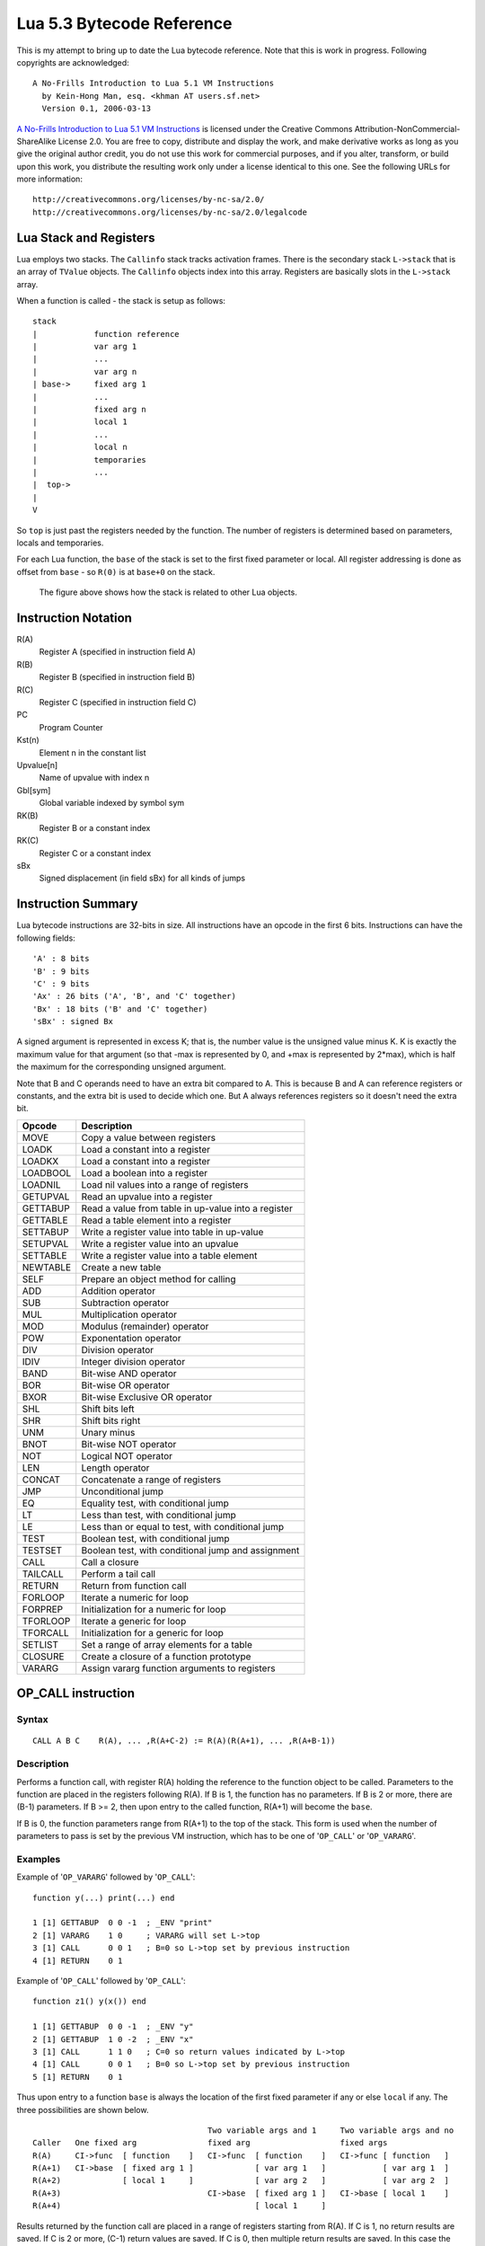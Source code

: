 ==========================
Lua 5.3 Bytecode Reference
==========================

This is my attempt to bring up to date the Lua bytecode reference. Note that this is work in progress.
Following copyrights are acknowledged:

:: 

  A No-Frills Introduction to Lua 5.1 VM Instructions
    by Kein-Hong Man, esq. <khman AT users.sf.net>
    Version 0.1, 2006-03-13

`A No-Frills Introduction to Lua 5.1 VM Instructions <http://luaforge.net/docman/83/98/ANoFrillsIntroToLua51VMInstructions.pdf>`_ is licensed under the Creative Commons Attribution-NonCommercial-ShareAlike License 2.0. You are free to copy, distribute and display the work, and make derivative works as long as you give the original author credit, you do not use this work for commercial purposes, and if you alter, transform, or build upon this work, you distribute the resulting work only under a license identical to this one. See the following URLs for more information::

    http://creativecommons.org/licenses/by-nc-sa/2.0/
    http://creativecommons.org/licenses/by-nc-sa/2.0/legalcode


Lua Stack and Registers
=======================
Lua employs two stacks.
The ``Callinfo`` stack tracks activation frames. 
There is the secondary stack ``L->stack`` that is an array of ``TValue`` objects. 
The ``Callinfo`` objects index into this array. Registers are basically slots in 
the ``L->stack`` array.

When a function is called - the stack is setup as follows::

  stack
  |            function reference
  |            var arg 1
  |            ... 
  |            var arg n
  | base->     fixed arg 1
  |            ...
  |            fixed arg n
  |            local 1
  |            ...
  |            local n
  |            temporaries 
  |            ...
  |  top->     
  |  
  V

So ``top`` is just past the registers needed by the function. 
The number of registers is determined based on parameters, locals and temporaries.

For each Lua function, the ``base`` of the stack is set to the first fixed parameter or local.
All register addressing is done as offset from ``base`` - so ``R(0)`` is at ``base+0`` on the stack. 

.. figure:: Drawing_Lua_Stack.jpg
   :alt: Drawing of Lua Stack

   The figure above shows how the stack is related to other Lua objects.


Instruction Notation
====================

R(A)
  Register A (specified in instruction field A)
R(B)
  Register B (specified in instruction field B)
R(C)
  Register C (specified in instruction field C)
PC
  Program Counter
Kst(n)
  Element n in the constant list
Upvalue[n]
  Name of upvalue with index n
Gbl[sym]
  Global variable indexed by symbol sym
RK(B)
  Register B or a constant index
RK(C)
  Register C or a constant index
sBx
  Signed displacement (in field sBx) for all kinds of jumps

Instruction Summary
===================

Lua bytecode instructions are 32-bits in size. 
All instructions have an opcode in the first 6 bits.
Instructions can have the following fields::

  'A' : 8 bits
  'B' : 9 bits
  'C' : 9 bits
  'Ax' : 26 bits ('A', 'B', and 'C' together)
  'Bx' : 18 bits ('B' and 'C' together)
  'sBx' : signed Bx

A signed argument is represented in excess K; that is, the number
value is the unsigned value minus K. K is exactly the maximum value
for that argument (so that -max is represented by 0, and +max is
represented by 2*max), which is half the maximum for the corresponding  
unsigned argument.

Note that B and C operands need to have an extra bit compared to A.
This is because B and A can reference registers or constants, and the
extra bit is used to decide which one. But A always references registers
so it doesn't need the extra bit.

+------------+-------------------------------------------------------------+
| Opcode     | Description                                                 |
+============+=============================================================+
| MOVE       | Copy a value between registers                              |
+------------+-------------------------------------------------------------+
| LOADK      | Load a constant into a register                             |
+------------+-------------------------------------------------------------+
| LOADKX     | Load a constant into a register                             |
+------------+-------------------------------------------------------------+
| LOADBOOL   | Load a boolean into a register                              |
+------------+-------------------------------------------------------------+
| LOADNIL    | Load nil values into a range of registers                   |
+------------+-------------------------------------------------------------+
| GETUPVAL   | Read an upvalue into a register                             |
+------------+-------------------------------------------------------------+
| GETTABUP   | Read a value from table in up-value into a register         |
+------------+-------------------------------------------------------------+
| GETTABLE   | Read a table element into a register                        |
+------------+-------------------------------------------------------------+
| SETTABUP   | Write a register value into table in up-value               |
+------------+-------------------------------------------------------------+
| SETUPVAL   | Write a register value into an upvalue                      |
+------------+-------------------------------------------------------------+
| SETTABLE   | Write a register value into a table element                 |
+------------+-------------------------------------------------------------+
| NEWTABLE   | Create a new table                                          |
+------------+-------------------------------------------------------------+
| SELF       | Prepare an object method for calling                        |
+------------+-------------------------------------------------------------+
| ADD        | Addition operator                                           |
+------------+-------------------------------------------------------------+
| SUB        | Subtraction operator                                        |
+------------+-------------------------------------------------------------+
| MUL        | Multiplication operator                                     |
+------------+-------------------------------------------------------------+
| MOD        | Modulus (remainder) operator                                |
+------------+-------------------------------------------------------------+
| POW        | Exponentation operator                                      |
+------------+-------------------------------------------------------------+
| DIV        | Division operator                                           |
+------------+-------------------------------------------------------------+
| IDIV       | Integer division operator                                   |
+------------+-------------------------------------------------------------+
| BAND       | Bit-wise AND operator                                       |
+------------+-------------------------------------------------------------+
| BOR        | Bit-wise OR operator                                        |
+------------+-------------------------------------------------------------+
| BXOR       | Bit-wise Exclusive OR operator                              |
+------------+-------------------------------------------------------------+
| SHL        | Shift bits left                                             |
+------------+-------------------------------------------------------------+
| SHR        | Shift bits right                                            |
+------------+-------------------------------------------------------------+
| UNM        | Unary minus                                                 |
+------------+-------------------------------------------------------------+
| BNOT       | Bit-wise NOT operator                                       |
+------------+-------------------------------------------------------------+
| NOT        | Logical NOT operator                                        |
+------------+-------------------------------------------------------------+
| LEN        | Length operator                                             |
+------------+-------------------------------------------------------------+
| CONCAT     | Concatenate a range of registers                            |
+------------+-------------------------------------------------------------+
| JMP        | Unconditional jump                                          |
+------------+-------------------------------------------------------------+
| EQ         | Equality test, with conditional jump                        |
+------------+-------------------------------------------------------------+
| LT         | Less than test, with conditional jump                       |
+------------+-------------------------------------------------------------+
| LE         | Less than or equal to test, with conditional jump           |
+------------+-------------------------------------------------------------+
| TEST       | Boolean test, with conditional jump                         |
+------------+-------------------------------------------------------------+
| TESTSET    | Boolean test, with conditional jump and assignment          |
+------------+-------------------------------------------------------------+
| CALL       | Call a closure                                              |
+------------+-------------------------------------------------------------+
| TAILCALL   | Perform a tail call                                         |
+------------+-------------------------------------------------------------+
| RETURN     | Return from function call                                   |
+------------+-------------------------------------------------------------+
| FORLOOP    | Iterate a numeric for loop                                  |
+------------+-------------------------------------------------------------+
| FORPREP    | Initialization for a numeric for loop                       |
+------------+-------------------------------------------------------------+
| TFORLOOP   | Iterate a generic for loop                                  |
+------------+-------------------------------------------------------------+
| TFORCALL   | Initialization for a generic for loop                       |
+------------+-------------------------------------------------------------+
| SETLIST    | Set a range of array elements for a table                   |
+------------+-------------------------------------------------------------+
| CLOSURE    | Create a closure of a function prototype                    |
+------------+-------------------------------------------------------------+
| VARARG     | Assign vararg function arguments to registers               |
+------------+-------------------------------------------------------------+


OP_CALL instruction
===================

Syntax
------

::

  CALL A B C    R(A), ... ,R(A+C-2) := R(A)(R(A+1), ... ,R(A+B-1))

Description
-----------

Performs a function call, with register R(A) holding the reference to the function object to be called. Parameters to the function are placed in the registers following R(A). If B is 1, the function has no parameters. If B is 2 or more, there are (B-1) parameters. If B >= 2, then upon entry to the called function, R(A+1) will become the ``base``. 

If B is 0, the function parameters range from R(A+1) to the top of the stack. This form is used when the 
number of parameters to pass is set by the previous VM instruction, which has to be one of '``OP_CALL``' or
'``OP_VARARG``'. 

Examples
--------

Example of '``OP_VARARG``' followed by '``OP_CALL``'::

  function y(...) print(...) end

  1 [1] GETTABUP  0 0 -1  ; _ENV "print"
  2 [1] VARARG    1 0     ; VARARG will set L->top
  3 [1] CALL      0 0 1   ; B=0 so L->top set by previous instruction
  4 [1] RETURN    0 1

Example of '``OP_CALL``' followed by '``OP_CALL``'::

  function z1() y(x()) end

  1 [1] GETTABUP  0 0 -1  ; _ENV "y"
  2 [1] GETTABUP  1 0 -2  ; _ENV "x"
  3 [1] CALL      1 1 0   ; C=0 so return values indicated by L->top
  4 [1] CALL      0 0 1   ; B=0 so L->top set by previous instruction
  5 [1] RETURN    0 1

Thus upon entry to a function ``base`` is always the location of the first fixed parameter if any or else ``local`` if any. The three possibilities are shown below.

::

                                       Two variable args and 1     Two variable args and no 
  Caller   One fixed arg               fixed arg                   fixed args
  R(A)     CI->func  [ function    ]   CI->func  [ function    ]   CI->func [ function   ]
  R(A+1)   CI->base  [ fixed arg 1 ]             [ var arg 1   ]            [ var arg 1  ]
  R(A+2)             [ local 1     ]             [ var arg 2   ]            [ var arg 2  ]
  R(A+3)                               CI->base  [ fixed arg 1 ]   CI->base [ local 1    ]
  R(A+4)                                         [ local 1     ]
                                        
Results returned by the function call are placed in a range of registers starting from R(A). If C is 1, no return results are saved. If C is 2 or more, (C-1) return values are saved. If C is 0, then multiple return results are saved. In this case the number of values to save is determined by one of following ways:

* A C function returns an integer value indicating number of results returned so for C function calls
  this is used (see the value of ``n`` passed to `luaD_poscall() <http://www.lua.org/source/5.3/ldo.c.html#luaD_poscall>`_ in `luaD_precall() <http://www.lua.org/source/5.3/ldo.c.html#luaD_precall>`_)
* For Lua functions, the the results are saved by the called function's '``OP_RETURN``' instruction.

More examples
-------------

::

  x=function() y() end

Produces::

  function <stdin:1,1> (3 instructions at 000000CECB2BE040)
  0 params, 2 slots, 1 upvalue, 0 locals, 1 constant, 0 functions
    1       [1]     GETTABUP        0 0 -1  ; _ENV "y"
    2       [1]     CALL            0 1 1
    3       [1]     RETURN          0 1
  constants (1) for 000000CECB2BE040:
    1       "y"
  locals (0) for 000000CECB2BE040:
  upvalues (1) for 000000CECB2BE040:
    0       _ENV    0       0

In line [2], the call has zero parameters (field B is 1), zero results are retained (field C is 1), while register 0 temporarily holds the reference to the function object from global y. Next we see a function call with multiple parameters or arguments::

  x=function() z(1,2,3) end

Generates::

  function <stdin:1,1> (6 instructions at 000000CECB2D7BC0)
  0 params, 4 slots, 1 upvalue, 0 locals, 4 constants, 0 functions
    1       [1]     GETTABUP        0 0 -1  ; _ENV "z"
    2       [1]     LOADK           1 -2    ; 1
    3       [1]     LOADK           2 -3    ; 2
    4       [1]     LOADK           3 -4    ; 3
    5       [1]     CALL            0 4 1
    6       [1]     RETURN          0 1
  constants (4) for 000000CECB2D7BC0:
    1       "z"
    2       1
    3       2
    4       3
  locals (0) for 000000CECB2D7BC0:
  upvalues (1) for 000000CECB2D7BC0:
    0       _ENV    0       0


Lines [1] to [4] loads the function reference and the arguments in order, then line [5] makes the call with an operand B value of 4, which means there are 3 parameters. Since the call statement is not assigned to anything, no return results need to be retained, hence field C is 1. Here is an example that uses multiple parameters and multiple return values::


  x=function() local p,q,r,s = z(y()) end

Produces::

  function <stdin:1,1> (5 instructions at 000000CECB2D6CC0)
  0 params, 4 slots, 1 upvalue, 4 locals, 2 constants, 0 functions
    1       [1]     GETTABUP        0 0 -1  ; _ENV "z"
    2       [1]     GETTABUP        1 0 -2  ; _ENV "y"
    3       [1]     CALL            1 1 0
    4       [1]     CALL            0 0 5
    5       [1]     RETURN          0 1
  constants (2) for 000000CECB2D6CC0:
    1       "z"
    2       "y"
  locals (4) for 000000CECB2D6CC0:
    0       p       5       6
    1       q       5       6
    2       r       5       6
    3       s       5       6
  upvalues (1) for 000000CECB2D6CC0:
    0       _ENV    0       0

First, the function references are retrieved (lines [1] and [2]), then function y is called first (temporary register 1). The CALL
has a field C of 0, meaning multiple return values are accepted. These return values become the parameters to function z, and so in line [4], field B of the CALL instruction is 0, signifying multiple parameters. After the call to function z, 4 results are retained, so field C in line [4] is 5. Finally, here is an example with calls to standard library functions::

  x=function() print(string.char(64)) end

Leads to::

  function <stdin:1,1> (7 instructions at 000000CECB2D6220)
  0 params, 3 slots, 1 upvalue, 0 locals, 4 constants, 0 functions
    1       [1]     GETTABUP        0 0 -1  ; _ENV "print"
    2       [1]     GETTABUP        1 0 -2  ; _ENV "string"
    3       [1]     GETTABLE        1 1 -3  ; "char"
    4       [1]     LOADK           2 -4    ; 64
    5       [1]     CALL            1 2 0
    6       [1]     CALL            0 0 1
    7       [1]     RETURN          0 1
  constants (4) for 000000CECB2D6220:
    1       "print"
    2       "string"
    3       "char"
    4       64
  locals (0) for 000000CECB2D6220:
  upvalues (1) for 000000CECB2D6220:
    0       _ENV    0       0

When a function call is the last parameter to another function call, the former can pass multiple return values, while the latter can accept multiple parameters.

OP_TAILCALL instruction
=======================

Syntax
------

::

  TAILCALL  A B C return R(A)(R(A+1), ... ,R(A+B-1))

Description
-----------

Performs a tail call, which happens when a return statement has a single function call as the expression, e.g. return foo(bar). A tail call results in the function being interpreted within the same call frame as the caller - the stack is replaced and then a 'goto' executed to start at the entry point in the VM. Only Lua functions can be tailcalled. Tailcalls allow infinite recursion without growing the stack.

Like '``OP_CALL``', register R(A) holds the reference to the function object to be called. B encodes the number of parameters in the same manner as a '``OP_CALL``' instruction.

C isn’t used by TAILCALL, since all return results are significant. In any case, Lua always generates a 0 for C, to denote multiple return results.

Examples
--------
An '``OP_TAILCALL``' is used only for one specific return style, described above. Multiple return results are always produced by a tail call. Here is an example:


::

  function y() return x('foo', 'bar') end

Generates::

  function <stdin:1,1> (6 instructions at 000000C3C24DE4A0)
  0 params, 3 slots, 1 upvalue, 0 locals, 3 constants, 0 functions
    1       [1]     GETTABUP        0 0 -1  ; _ENV "x"
    2       [1]     LOADK           1 -2    ; "foo"
    3       [1]     LOADK           2 -3    ; "bar"
    4       [1]     TAILCALL        0 3 0
    5       [1]     RETURN          0 0
    6       [1]     RETURN          0 1
  constants (3) for 000000C3C24DE4A0:
    1       "x"
    2       "foo"
    3       "bar"
  locals (0) for 000000C3C24DE4A0:
  upvalues (1) for 000000C3C24DE4A0:
    0       _ENV    0       0


Arguments for a tail call are handled in exactly the same way as arguments for a normal call, so in line [4], the tail call has a field B value of 3, signifying 2 parameters. Field C is 0, for multiple returns; this due to the constant LUA_MULTRET in lua.h. In practice, field C is not used by the virtual machine (except as an assert) since the syntax guarantees multiple return results.
Line [5] is a '``OP_RETURN``' instruction specifying multiple return results. This is required when the function called by '``OP_TAILCALL`` is a C function. In the case of a C function, execution continues to line [5] upon return, thus the RETURN is necessary. Line [6] is redundant. When Lua functions are tailcalled, the virtual machine does not return to line [5] at all.

OP_RETURN instruction
=====================

Syntax
------

::

  RETURN  A B return R(A), ... ,R(A+B-2)

Description
-----------

Returns to the calling function, with optional return values. 

First '``OP_RETURN``'' closes any open upvalues by calling `luaF_close() <http://www.lua.org/source/5.3/lfunc.c.html#luaF_close>`_.

If B is 1, there are no return values. If B is 2 or more, there are (B-1) return values, located in consecutive registers from R(A) onwards. If B is 0, the set of values range from R(A) to the top of the stack. 

It is assumed that if the VM is returning to a Lua function then it is within the same invocation of the ``luaV_execute()``. Else it is assumed that ``luaV_execute()`` is being invoked from a C function.

If B is 0 then the previous instruction (which must be either '``OP_CALL``' or '``OP_VARARG``' ) would have set ``L->top`` to indicate how many values to return. The number of values to be returned in this case is R(A) to L->top. 

If B > 0 then the number of values to be returned is simply B-1.

'``OP_RETURN``' calls `luaD_poscall() <http://www.lua.org/source/5.3/ldo.c.html#luaD_poscall>`_ which is responsible for copying return values to the caller - the first result is placed at the current ``closure``'s address. ``luaD_poscall()`` leaves ``L->top`` just past the last result that was copied.

If '``OP_RETURN``' is returning to a Lua function and if the number of return values expected was indeterminate - i.e. '``OP_CALL``' had operand C = 0, then ``L->top`` is left where ``luaD_poscall()`` placed it - just beyond the top of the result list. This allows the '``OP_CALL``' instruction to figure out how many results were returned. If however '``OP_CALL``' had invoked with a value of C > 0 then the expected number of results is known, and in that case, ``L->top`` is reset to  the calling function's ``C->top``.

If ``luaV_execute()`` was called externally then '``OP_RETURN``' leaves ``L->top`` unchanged - so it will continue to be just past the top of the results list. This is because luaV_execute() does not have a way of informing callers how many values were returned; so the caller can determine the number of results by inspecting ``L->top``.

Examples
--------

Example of '``OP_VARARG``' followed by '``OP_RETURN``'::

  function x(...) return ... end

  1 [1]  VARARG          0 0
  2 [1]  RETURN          0 0

Suppose we call ``x(1,2,3)``; then, observe the setting of ``L->top`` when '``OP_RETURN``' executes::

  (LOADK A=1 Bx=-2)      L->top = 4, ci->top = 4
  (LOADK A=2 Bx=-3)      L->top = 4, ci->top = 4
  (LOADK A=3 Bx=-4)      L->top = 4, ci->top = 4
  (TAILCALL A=0 B=4 C=0) L->top = 4, ci->top = 4
  (VARARG A=0 B=0)       L->top = 2, ci->top = 2  ; we are in x()
  (RETURN A=0 B=0)       L->top = 3, ci->top = 2

Observe that '``OP_VARARG``' set ``L->top`` to ``base+3``.

But if we call ``x(1)`` instead::

  (LOADK A=1 Bx=-2)      L->top = 4, ci->top = 4
  (LOADK A=2 Bx=-3)      L->top = 4, ci->top = 4
  (LOADK A=3 Bx=-4)      L->top = 4, ci->top = 4
  (TAILCALL A=0 B=4 C=0) L->top = 4, ci->top = 4
  (VARARG A=0 B=0)       L->top = 2, ci->top = 2 ; we are in x()
  (RETURN A=0 B=0)       L->top = 1, ci->top = 2

Notice that this time '``OP_VARARG``' set ``L->top`` to ``base+1``.

OP_JMP instruction
==================

Syntax
------

::

  JMP A sBx   pc+=sBx; if (A) close all upvalues >= R(A - 1)

Description
-----------

Performs an unconditional jump, with sBx as a signed displacement. sBx is added to the program counter (PC), which points to the next instruction to be executed. If sBx is 0, the VM will proceed to the next instruction.

If R(A) is not 0 then all upvalues >= R(A-1) will be closed by calling `luaF_close() <http://www.lua.org/source/5.3/lfunc.c.html#luaF_close>`_.

'``OP_JMP``' is used in loops, conditional statements, and in expressions when a boolean true/false need to be generated.

Examples
--------

For example, since a relational test instruction makes conditional jumps rather than generate a boolean result, a JMP is used in the code sequence for loading either a true or a false::

  function x() local m, n; return m >= n end

Generates::

  function <stdin:1,1> (7 instructions at 00000034D2ABE340)
  0 params, 3 slots, 0 upvalues, 2 locals, 0 constants, 0 functions
    1       [1]     LOADNIL         0 1
    2       [1]     LE              1 1 0   ; to 4 if false    (n <= m)
    3       [1]     JMP             0 1     ; to 5
    4       [1]     LOADBOOL        2 0 1
    5       [1]     LOADBOOL        2 1 0
    6       [1]     RETURN          2 2
    7       [1]     RETURN          0 1
  constants (0) for 00000034D2ABE340:
  locals (2) for 00000034D2ABE340:
    0       m       2       8
    1       n       2       8
  upvalues (0) for 00000034D2ABE340:

Line[2] performs the relational test. In line [3], the JMP skips over the false path (line [4]) to the true path (line [5]). The result is placed into temporary local 2, and returned to the caller by RETURN in line [6].

OP_VARARG instruction
=====================

Syntax
------

::

  VARARG  A B R(A), R(A+1), ..., R(A+B-1) = vararg

Description
-----------

``VARARG`` implements the vararg operator ``...`` in expressions. ``VARARG`` copies B-1 parameters into a number of registers starting from R(A), padding with nils if there aren’t enough values. If B is 0, ``VARARG`` copies as many values as it can based on the number of parameters passed. If a fixed number of values is required, B is a value greater than 1. If any number of values is required, B is 0.


Examples
--------

The use of VARARG will become clear with the help of a few examples::

  local a,b,c = ...

Generates::

  main <(string):0,0> (2 instructions at 00000029D9FA8310)
  0+ params, 3 slots, 1 upvalue, 3 locals, 0 constants, 0 functions
        1       [1]     VARARG          0 4
        2       [1]     RETURN          0 1
  constants (0) for 00000029D9FA8310:
  locals (3) for 00000029D9FA8310:
        0       a       2       3
        1       b       2       3
        2       c       2       3
  upvalues (1) for 00000029D9FA8310:
        0       _ENV    1       0  

Note that the main or top-level chunk is a vararg function. In this example, the left hand side of the assignment statement needs three values (or objects.) So in instruction [1], the operand B of the ``VARARG`` instruction is (3+1), or 4. ``VARARG`` will copy three values into a, b and c. If there are less than three values available, nils will be used to fill up the empty places.

::

  local a = function(...) local a,b,c = ... end

This gives::

  main <(string):0,0> (2 instructions at 00000029D9FA72D0)
  0+ params, 2 slots, 1 upvalue, 1 local, 0 constants, 1 function
        1       [1]     CLOSURE         0 0     ; 00000029D9FA86D0
        2       [1]     RETURN          0 1
  constants (0) for 00000029D9FA72D0:
  locals (1) for 00000029D9FA72D0:
        0       a       2       3
  upvalues (1) for 00000029D9FA72D0:
        0       _ENV    1       0

  function <(string):1,1> (2 instructions at 00000029D9FA86D0)
  0+ params, 3 slots, 0 upvalues, 3 locals, 0 constants, 0 functions
        1       [1]     VARARG          0 4
        2       [1]     RETURN          0 1
  constants (0) for 00000029D9FA86D0:
  locals (3) for 00000029D9FA86D0:
        0       a       2       3
        1       b       2       3
        2       c       2       3
  upvalues (0) for 00000029D9FA86D0:


Here is an alternate version where a function is instantiated and assigned to local a. The old-style arg is retained for compatibility purposes, but is unused in the above example.

::

  local a; a(...)

Leads to::

  main <(string):0,0> (5 instructions at 00000029D9FA6D30)
  0+ params, 3 slots, 1 upvalue, 1 local, 0 constants, 0 functions
        1       [1]     LOADNIL         0 0
        2       [1]     MOVE            1 0
        3       [1]     VARARG          2 0
        4       [1]     CALL            1 0 1
        5       [1]     RETURN          0 1
  constants (0) for 00000029D9FA6D30:
  locals (1) for 00000029D9FA6D30:
        0       a       2       6
  upvalues (1) for 00000029D9FA6D30:
        0       _ENV    1       0

When a function is called with ``...`` as the argument, the function will accept a variable number of parameters or arguments. On instruction [3], a ``VARARG`` with a B field of 0 is used. The ``VARARG`` will copy all the parameters passed on to the main chunk to register 2 onwards, so that the ``CALL`` in the next line can utilize them as parameters of function ``a``. The function call is set to accept a multiple number of parameters and returns zero results.

::

  local a = {...}

Produces::

  main <(string):0,0> (4 instructions at 00000029D9FA8130)
  0+ params, 2 slots, 1 upvalue, 1 local, 0 constants, 0 functions
        1       [1]     NEWTABLE        0 0 0
        2       [1]     VARARG          1 0
        3       [1]     SETLIST         0 0 1   ; 1
        4       [1]     RETURN          0 1
  constants (0) for 00000029D9FA8130:
  locals (1) for 00000029D9FA8130:
        0       a       4       5
  upvalues (1) for 00000029D9FA8130:
        0       _ENV    1       0

And::

  return ...

Produces::

  main <(string):0,0> (3 instructions at 00000029D9FA8270)
  0+ params, 2 slots, 1 upvalue, 0 locals, 0 constants, 0 functions
        1       [1]     VARARG          0 0
        2       [1]     RETURN          0 0
        3       [1]     RETURN          0 1
  constants (0) for 00000029D9FA8270:
  locals (0) for 00000029D9FA8270:
  upvalues (1) for 00000029D9FA8270:
        0       _ENV    1       0

Above are two other cases where ``VARARG`` needs to copy all passed parameters 
over to a set of registers in order for the next operation to proceed. Both the above forms of 
table creation and return accepts a variable number of values or objects.

OP_LOADBOOL instruction
=======================

Syntax
------

::

  LOADBOOL A B C    R(A) := (Bool)B; if (C) pc++      

Description
-----------

Loads a boolean value (true or false) into register R(A). true is usually encoded as an integer 1, false is always 0. If C is non-zero, then the next instruction is skipped (this is used when you have an assignment statement where the expression uses relational operators, e.g. M = K>5.)
You can use any non-zero value for the boolean true in field B, but since you cannot use booleans as numbers in Lua, it’s best to stick to 1 for true.

``LOADBOOL`` is used for loading a boolean value into a register. It’s also used where a boolean result is supposed to be generated, because relational test instructions, for example, do not generate boolean results – they perform conditional jumps instead. The operand C is used to optionally skip the next instruction (by incrementing PC by 1) in order to support such code. For simple assignments of boolean values, C is always 0.

Examples
--------

The following line of code::

  f=load('local a,b = true,false')

generates::

  main <(string):0,0> (3 instructions at 0000020F274C2610)
  0+ params, 2 slots, 1 upvalue, 2 locals, 0 constants, 0 functions
        1       [1]     LOADBOOL        0 1 0
        2       [1]     LOADBOOL        1 0 0
        3       [1]     RETURN          0 1
  constants (0) for 0000020F274C2610:
  locals (2) for 0000020F274C2610:
        0       a       3       4
        1       b       3       4
  upvalues (1) for 0000020F274C2610:
        0       _ENV    1       0

This example is straightforward: Line [1] assigns true to local a (register 0) while line [2] assigns false to local b (register 1). In both cases, field C is 0, so PC is not incremented and the next instruction is not skipped.

Next, look at this line::

  f=load('local a = 5 > 2')

This leads to following bytecode::

  main <(string):0,0> (5 instructions at 0000020F274BAE00)
  0+ params, 2 slots, 1 upvalue, 1 local, 2 constants, 0 functions
        1       [1]     LT              1 -2 -1 ; 2 5
        2       [1]     JMP             0 1     ; to 4
        3       [1]     LOADBOOL        0 0 1
        4       [1]     LOADBOOL        0 1 0
        5       [1]     RETURN          0 1
  constants (2) for 0000020F274BAE00:
        1       5
        2       2
  locals (1) for 0000020F274BAE00:
        0       a       5       6
  upvalues (1) for 0000020F274BAE00:
        0       _ENV    1       0

This is an example of an expression that gives a boolean result and is assigned to a variable. Notice that Lua does not optimize the expression into a true value; Lua does not perform compile-time constant evaluation for relational operations, but it can perform simple constant evaluation for arithmetic operations.

Since the relational operator ``LT``  does not give a boolean result but performs a conditional jump, ``LOADBOOL`` uses its C operand to perform an unconditional jump in line [3] – this saves one instruction and makes things a little tidier. The reason for all this is that the instruction set is simply optimized for if...then blocks. Essentially, ``local a = 5 > 2`` is executed in the following way::

  local a 
  if 2 < 5 then  
    a = true 
  else  
    a = false 
  end

In the disassembly listing, when ``LT`` tests 2 < 5, it evaluates to true and doesn’t perform a conditional jump. Line [2] jumps over the false result path, and in line [4], the local a (register 0) is assigned the boolean true by the instruction ``LOADBOOL``. If 2 and 5 were reversed, line [3] will be followed instead, setting a false, and then the true result path (line [4]) will be skipped, since ``LOADBOOL`` has its field C set to non-zero.

So the true result path goes like this (additional comments in parentheses)::

        1       [1]     LT              1 -2 -1 ; 2 5       (if 2 < 5)
        2       [1]     JMP             0 1     ; to 4     
        4       [1]     LOADBOOL        0 1 0   ;           (a = true)           
        5       [1]     RETURN          0 1

and the false result path (which never executes in this example) goes like this::

        1       [1]     LT              1 -2 -1 ; 2 5       (if 2 < 5)
        3       [1]     LOADBOOL        0 0 1               (a = false)
        5       [1]     RETURN          0 1

The true result path looks longer, but it isn’t, due to the way the virtual machine is implemented. This will be discussed further in the section on relational and logic instructions.


OP_EQ, OP_LT and OP_LE Instructions
===================================

Relational and logic instructions are used in conjunction with other instructions to implement control 
structures or expressions. Instead of generating boolean results, these instructions conditionally perform 
a jump over the next instruction; the emphasis is on implementing control blocks. Instructions are arranged 
so that there are two paths to follow based on the relational test.

::

  EQ  A B C if ((RK(B) == RK(C)) ~= A) then PC++
  LT  A B C if ((RK(B) <  RK(C)) ~= A) then PC++
  LE  A B C if ((RK(B) <= RK(C)) ~= A) then PC++

Description
-----------

Compares RK(B) and RK(C), which may be registers or constants. If the boolean result is not A, 
then skip the next instruction. Conversely, if the boolean result equals A, continue with the 
next instruction.

``EQ`` is for equality. ``LT`` is for “less than” comparison. ``LE`` is for “less than or equal to” 
comparison. The boolean A field allows the full set of relational comparison operations to be 
synthesized from these three instructions. The Lua code generator produces either 0 or 1 for the boolean A.

For the fall-through case, a `OP_JMP instruction`_ is always expected, in order to optimize execution in the 
virtual machine. In effect, ``EQ``, ``LT`` and ``LE`` must always be paired with a following ``JMP`` 
instruction. 

Examples
--------
By comparing the result of the relational operation with A, the sense of the comparison can 
be reversed. Obviously the alternative is to reverse the paths taken by the instruction, but that 
will probably complicate code generation some more. The conditional jump is performed if the comparison 
result is not A, whereas execution continues normally if the comparison result matches A. 
Due to the way code is generated and the way the virtual machine works, a ``JMP`` instruction is 
always expected to follow an ``EQ``, ``LT`` or ``LE``. The following ``JMP`` is optimized by 
executing it in conjunction with ``EQ``, ``LT`` or ``LE``.

::

  local x,y; return x ~= y

Generates::

  main <(string):0,0> (7 instructions at 0000001BC48FD390)
  0+ params, 3 slots, 1 upvalue, 2 locals, 0 constants, 0 functions
        1       [1]     LOADNIL         0 1
        2       [1]     EQ              0 0 1
        3       [1]     JMP             0 1     ; to 5
        4       [1]     LOADBOOL        2 0 1
        5       [1]     LOADBOOL        2 1 0
        6       [1]     RETURN          2 2
        7       [1]     RETURN          0 1
  constants (0) for 0000001BC48FD390:
  locals (2) for 0000001BC48FD390:
        0       x       2       8
        1       y       2       8
  upvalues (1) for 0000001BC48FD390:
        0       _ENV    1       0

In the above example, the equality test is performed in instruction [2]. However, since the 
comparison need to be returned as a result, ``LOADBOOL`` instructions are used to set a 
register with the correct boolean value. This is the usual code pattern generated if the expression 
requires a boolean value to be generated and stored in a register as an intermediate value or 
a final result.

It is easier to visualize the disassembled code as::

  if x ~= y then
    return true
  else
    return false
  end

The true result path (when the comparison result matches A) goes like this::

  1  [1] LOADNIL    0   1      
  2  [1] EQ         0   0   1    ; to 4 if true    (x ~= y)
  3  [1] JMP        1            ; to 5
  5  [1] LOADBOOL   2   1   0    ; true            (true path)
  6  [1] RETURN     2   2      

While the false result path (when the comparison result does not match A) goes like this::

  1  [1] LOADNIL    0   1      
  2  [1] EQ         0   0   1    ; to 4 if true    (x ~= y)
  4  [1] LOADBOOL   2   0   1    ; false, to 6     (false path)
  6  [1] RETURN     2   2      

Comments following the ``EQ`` in line [2] lets the user know when the conditional jump 
is taken. The jump is taken when “the value in register 0 equals to the value in register 1” 
(the comparison) is not false (the value of operand A). If the comparison is x == y, 
everything will be the same except that the A operand in the ``EQ`` instruction will be 1, 
thus reversing the sense of the comparison. Anyway, these are just the Lua code generator’s 
conventions; there are other ways to code x ~= y in terms of Lua virtual machine instructions.

For conditional statements, there is no need to set boolean results. Lua is optimized for 
coding the more common conditional statements rather than conditional expressions.

::

  local x,y; if x ~= y then return "foo" else return "bar" end

Results in::

  main <(string):0,0> (9 instructions at 0000001BC4914D50)
  0+ params, 3 slots, 1 upvalue, 2 locals, 2 constants, 0 functions
        1       [1]     LOADNIL         0 1
        2       [1]     EQ              1 0 1   ; to 4 if false    (x ~= y)
        3       [1]     JMP             0 3     ; to 7
        4       [1]     LOADK           2 -1    ; "foo"            (true block)
        5       [1]     RETURN          2 2
        6       [1]     JMP             0 2     ; to 9
        7       [1]     LOADK           2 -2    ; "bar"            (false block)
        8       [1]     RETURN          2 2
        9       [1]     RETURN          0 1
  constants (2) for 0000001BC4914D50:
        1       "foo"
        2       "bar"
  locals (2) for 0000001BC4914D50:
        0       x       2       10
        1       y       2       10
  upvalues (1) for 0000001BC4914D50:
        0       _ENV    1       0

In the above conditional statement, the same inequality operator is used in the source, 
but the sense of the ``EQ`` instruction in line [2] is now reversed. Since the ``EQ`` 
conditional jump can only skip the next instruction, additional ``JMP`` instructions 
are needed to allow large blocks of code to be placed in both true and false paths. 
In contrast, in the previous example, only a single instruction is needed to set a 
boolean value. For ``if`` statements, the true block comes first followed by the false 
block in code generated by the code generator. To reverse the positions of the true and 
false paths, the value of operand A is changed.

The true path (when ``x ~= y`` is true) goes from [2] to [4]–[6] and on to [9]. Since 
there is a ``RETURN`` in line [5], the ``JMP`` in line [6] and the ``RETURN`` in [9] 
are never executed at all; they are redundant but does not adversely affect performance 
in any way. The false path is from [2] to [3] to [7]–[9] onwards. So in a disassembly 
listing, you should see the true and false code blocks in the same order as in the 
Lua source.

The following is another example, this time with an ``elseif``::

  if 8 > 9 then return 8 elseif 5 >= 4 then return 5 else return 9 end

Generates::

  main <(string):0,0> (13 instructions at 0000001BC4913770)
  0+ params, 2 slots, 1 upvalue, 0 locals, 4 constants, 0 functions
        1       [1]     LT              0 -2 -1 ; 9 8
        2       [1]     JMP             0 3     ; to 6
        3       [1]     LOADK           0 -1    ; 8
        4       [1]     RETURN          0 2
        5       [1]     JMP             0 7     ; to 13
        6       [1]     LE              0 -4 -3 ; 4 5
        7       [1]     JMP             0 3     ; to 11
        8       [1]     LOADK           0 -3    ; 5
        9       [1]     RETURN          0 2
        10      [1]     JMP             0 2     ; to 13
        11      [1]     LOADK           0 -2    ; 9
        12      [1]     RETURN          0 2
        13      [1]     RETURN          0 1
  constants (4) for 0000001BC4913770:
        1       8
        2       9
        3       5
        4       4
  locals (0) for 0000001BC4913770:
  upvalues (1) for 0000001BC4913770:
        0       _ENV    1       0

This example is a little more complex, but the blocks are structured in the same order 
as the Lua source, so interpreting the disassembled code should not be too hard.

OP_TEST and OP_TESTSET instructions
===================================

Syntax
------

::

  TEST        A C     if not (R(A) <=> C) then pc++     
  TESTSET     A B C   if (R(B) <=> C) then R(A) := R(B) else pc++ 

Description
-----------
These two instructions used for performing boolean tests and implementing Lua’s logic operators.

Used to implement and and or logical operators, or for testing a single register in a conditional statement.

For ``TESTSET``, register R(B) is coerced into a boolean and compared to the boolean field C. If R(B) matches C, the next instruction is skipped, otherwise R(B) is assigned to R(A) and the VM continues with the next instruction. The and operator uses a C of 0 (false) while or uses a C value of 1 (true).

``TEST`` is a more primitive version of ``TESTSET``. ``TEST`` is used when the assignment operation is not needed, otherwise it is the same as ``TESTSET`` except that the operand slots are different.

For the fall-through case, a ``JMP`` is always expected, in order to optimize execution in the virtual machine. In effect, ``TEST`` and ``TESTSET`` must always be paired with a following ``JMP`` instruction.

Examples
--------

``TEST`` and ``TESTSET`` are used in conjunction with a following ``JMP`` instruction, while ``TESTSET`` has an addditional conditional assignment. Like ``EQ``, ``LT`` and ``LE``, the following ``JMP`` instruction is compulsory, as the virtual machine will execute the ``JMP`` together with ``TEST`` or ``TESTSET``. The two instructions are used to implement short-circuit LISP-style logical operators that retains and propagates operand values instead of booleans. First, we’ll look at how and and or behaves::

  f=load('local a,b,c; c = a and b')

Generates::

  main <(string):0,0> (5 instructions at 0000020F274CF1A0)
  0+ params, 3 slots, 1 upvalue, 3 locals, 0 constants, 0 functions
        1       [1]     LOADNIL         0 2
        2       [1]     TESTSET         2 0 0   ; to 4 if true 
        3       [1]     JMP             0 1     ; to 5
        4       [1]     MOVE            2 1
        5       [1]     RETURN          0 1
  constants (0) for 0000020F274CF1A0:
  locals (3) for 0000020F274CF1A0:
        0       a       2       6
        1       b       2       6
        2       c       2       6
  upvalues (1) for 0000020F274CF1A0:
        0       _ENV    1       0

An ``and`` sequence exits on ``false`` operands (which can be ``false`` or ``nil``) because any ``false`` operands in a string of and operations will make the whole boolean expression ``false``. If operands evaluates to ``true``, evaluation continues. When a string of ``and`` operations evaluates to ``true``, the result is the last operand value.

In line [2], the first operand (the local a) is set to local c when the test is false (with a field C of 0), while the jump to [4] is made when the test is true, and then in line [4], the expression result is set to the second operand (the local b). This is equivalent to::

  if a then  
    c = b      -- executed by MOVE on line [4] 
  else  
    c = a      -- executed by TESTSET on line [2] 
  end

The ``c = a`` portion is done by ``TESTSET`` itself, while ``MOVE`` performs ``c = b``. Now, if the result is already set with one of the possible values, a ``TEST`` instruction is used instead::

  f=load('local a,b; a = a and b')

Generates::

  main <(string):0,0> (5 instructions at 0000020F274D0A70)
  0+ params, 2 slots, 1 upvalue, 2 locals, 0 constants, 0 functions
        1       [1]     LOADNIL         0 1
        2       [1]     TEST            0 0     ; to 4 if true 
        3       [1]     JMP             0 1     ; to 5
        4       [1]     MOVE            0 1
        5       [1]     RETURN          0 1
  constants (0) for 0000020F274D0A70:
  locals (2) for 0000020F274D0A70:
        0       a       2       6
        1       b       2       6
  upvalues (1) for 0000020F274D0A70:
        0       _ENV    1       0

The ``TEST`` instruction does not perform an assignment operation, since ``a = a`` is redundant. This makes ``TEST`` a little faster. This is equivalent to::

  if a then  
    a = b 
  end

Next, we will look at the or operator::

  f=load('local a,b,c; c = a or b')

Generates::

  main <(string):0,0> (5 instructions at 0000020F274D1AB0)
  0+ params, 3 slots, 1 upvalue, 3 locals, 0 constants, 0 functions
        1       [1]     LOADNIL         0 2
        2       [1]     TESTSET         2 0 1   ; to 4 if false 
        3       [1]     JMP             0 1     ; to 5
        4       [1]     MOVE            2 1
        5       [1]     RETURN          0 1
  constants (0) for 0000020F274D1AB0:
  locals (3) for 0000020F274D1AB0:
        0       a       2       6
        1       b       2       6
        2       c       2       6
  upvalues (1) for 0000020F274D1AB0:
        0       _ENV    1       0

An ``or`` sequence exits on ``true`` operands, because any operands evaluating to ``true`` in a string of or operations will make the whole boolean expression ``true``. If operands evaluates to ``false``, evaluation continues. When a string of or operations evaluates to ``false``, all operands must have evaluated to ``false``.

In line [2], the local ``a`` value is set to local c if it is ``true``, while the jump is made if it is ``false`` (the field C is 1). Thus in line [4], the local ``b`` value is the result of the expression if local ``a`` evaluates to ``false``. This is equivalent to::

  if a then  
    c = a      -- executed by TESTSET on line [2] 
  else  
    c = b      -- executed by MOVE on line [4] 
  end

Like the case of and, TEST is used when the result already has one of the possible values, saving an assignment operation::

  f=load('local a,b; a = a or b')

Generates::

  main <(string):0,0> (5 instructions at 0000020F274D1010)
  0+ params, 2 slots, 1 upvalue, 2 locals, 0 constants, 0 functions
        1       [1]     LOADNIL         0 1
        2       [1]     TEST            0 1     ; to 4 if false
        3       [1]     JMP             0 1     ; to 5
        4       [1]     MOVE            0 1
        5       [1]     RETURN          0 1
  constants (0) for 0000020F274D1010:
  locals (2) for 0000020F274D1010:
        0       a       2       6
        1       b       2       6
  upvalues (1) for 0000020F274D1010:
        0       _ENV    1       0

Short-circuit logical operators also means that the following Lua code does not require the use of a boolean operation::

  f=load('local a,b,c; if a > b and a > c then return a end')

Leads to::

  main <(string):0,0> (7 instructions at 0000020F274D1150)
  0+ params, 3 slots, 1 upvalue, 3 locals, 0 constants, 0 functions
        1       [1]     LOADNIL         0 2
        2       [1]     LT              0 1 0   ; to 4 if true
        3       [1]     JMP             0 3     ; to 7
        4       [1]     LT              0 2 0   ; to 6 if true
        5       [1]     JMP             0 1     ; to 7
        6       [1]     RETURN          0 2
        7       [1]     RETURN          0 1
  constants (0) for 0000020F274D1150:
  locals (3) for 0000020F274D1150:
        0       a       2       8
        1       b       2       8
        2       c       2       8
  upvalues (1) for 0000020F274D1150:
        0       _ENV    1       0

With short-circuit evaluation, ``a > c`` is never executed if ``a > b`` is false, so the logic of the Lua statement can be readily implemented using the normal conditional structure. If both ``a > b`` and ``a > c`` are true, the path followed is [2] (the ``a > b`` test) to [4] (the ``a > c`` test) and finally to [6], returning the value of ``a``. A ``TEST`` instruction is not required. This is equivalent to::

  if a > b then  
    if a > c then    
      return a  
    end 
  end

For a single variable used in the expression part of a conditional statement, ``TEST`` is used to boolean-test the variable::

  f=load('if Done then return end')

Generates::

  main <(string):0,0> (5 instructions at 0000020F274D13D0)
  0+ params, 2 slots, 1 upvalue, 0 locals, 1 constant, 0 functions
        1       [1]     GETTABUP        0 0 -1  ; _ENV "Done"
        2       [1]     TEST            0 0     ; to 4 if true
        3       [1]     JMP             0 1     ; to 5
        4       [1]     RETURN          0 1
        5       [1]     RETURN          0 1
  constants (1) for 0000020F274D13D0:
        1       "Done"
  locals (0) for 0000020F274D13D0:
  upvalues (1) for 0000020F274D13D0:
        0       _ENV    1       0

In line [2], the ``TEST`` instruction jumps to the ``true`` block if the value in temporary register 0 (from the global ``Done``) is ``true``. The ``JMP`` at line [3] jumps over the ``true`` block, which is the code inside the if block (line [4]).

If the test expression of a conditional statement consist of purely boolean operators, then a number of TEST instructions will be used in the usual short-circuit evaluation style::

  f=load('if Found and Match then return end')

Generates::

  main <(string):0,0> (8 instructions at 0000020F274D1C90)
  0+ params, 2 slots, 1 upvalue, 0 locals, 2 constants, 0 functions
        1       [1]     GETTABUP        0 0 -1  ; _ENV "Found"
        2       [1]     TEST            0 0     ; to 4 if true
        3       [1]     JMP             0 4     ; to 8
        4       [1]     GETTABUP        0 0 -2  ; _ENV "Match"
        5       [1]     TEST            0 0     ; to 7 if true
        6       [1]     JMP             0 1     ; to 8
        7       [1]     RETURN          0 1
        8       [1]     RETURN          0 1
  constants (2) for 0000020F274D1C90:
        1       "Found"
        2       "Match"
  locals (0) for 0000020F274D1C90:
  upvalues (1) for 0000020F274D1C90:
        0       _ENV    1       0

In the last example, the true block of the conditional statement is executed only if both ``Found`` and ``Match`` evaluate to ``true``. The path is from [2] (test for ``Found``) to [4] to [5] (test for ``Match``) to [7] (the true block, which is an explicit ``return`` statement.)

If the statement has an ``else`` section, then the ``JMP`` on line [6] will jump to the false block (the ``else`` block) while an additional ``JMP`` will be added to the true block to jump over this new block of code. If ``or`` is used instead of ``and``, the appropriate C operand will be adjusted accordingly.

Finally, here is how Lua’s ternary operator (:? in C) equivalent works::

  f=load('local a,b,c; a = a and b or c')

Generates::

  main <(string):0,0> (7 instructions at 0000020F274D1A10)
  0+ params, 3 slots, 1 upvalue, 3 locals, 0 constants, 0 functions
        1       [1]     LOADNIL         0 2
        2       [1]     TEST            0 0     ; to 4 if true
        3       [1]     JMP             0 2     ; to 6
        4       [1]     TESTSET         0 1 1   ; to 6 if false
        5       [1]     JMP             0 1     ; to 7
        6       [1]     MOVE            0 2
        7       [1]     RETURN          0 1
  constants (0) for 0000020F274D1A10:
  locals (3) for 0000020F274D1A10:
        0       a       2       8
        1       b       2       8
        2       c       2       8
  upvalues (1) for 0000020F274D1A10:
        0       _ENV    1       0

The ``TEST`` in line [2] is for the ``and`` operator. First, local ``a`` is tested in line [2]. If it is false, then execution continues in [3], jumping to line [6]. Line [6] assigns local ``c`` to the end result because since if ``a`` is false, then ``a and b`` is ``false``, and ``false or c`` is ``c``.

If local ``a`` is ``true`` in line [2], the ``TEST`` instruction makes a jump to line [4], where there is a ``TESTSET``, for the ``or`` operator. If ``b`` evaluates to ``true``, then the end result is assigned the value of ``b``, because ``b or c`` is ``b`` if ``b`` is ``not false``. If ``b`` is also ``false``, the end result will be ``c``.

For the instructions in line [2], [4] and [6], the target (in field A) is register 0, or the local ``a``, which is the location where the result of the boolean expression is assigned. The equivalent Lua code is::

  if a then  
    if b then    
      a = b  
    else    
      a = c  
    end 
  else  
    a = c 
  end

The two ``a = c`` assignments are actually the same piece of code, but are repeated here to avoid using a ``goto`` and a label. Normally, if we assume ``b`` is ``not false`` and ``not nil``, we end up with the more recognizable form::

  if a then  
    a = b     -- assuming b ~= false 
  else  
    a = c 
  end


OP_FORPREP and OP_FORLOOP instructions
======================================

Syntax
------
::

  FORPREP    A sBx   R(A)-=R(A+2); pc+=sBx
  FORLOOP    A sBx   R(A)+=R(A+2);
                     if R(A) <?= R(A+1) then { pc+=sBx; R(A+3)=R(A) }


Description
-----------
Lua has dedicated instructions to implement the two types of ``for`` loops, while the other two types of loops uses traditional test-and-jump.

``FORPREP`` initializes a numeric for loop, while ``FORLOOP`` performs an iteration of a numeric for loop.

A numeric for loop requires 4 registers on the stack, and each register must be a number. R(A) holds the initial value and doubles as the internal loop variable (the internal index); R(A+1) is the limit; R(A+2) is the stepping value; R(A+3) is the actual loop variable (the external index) that is local to the for block.

``FORPREP`` sets up a for loop. Since ``FORLOOP`` is used for initial testing of the loop condition as well as conditional testing during the loop itself, ``FORPREP`` performs a negative step and jumps unconditionally to ``FORLOOP`` so that ``FORLOOP`` is able to correctly make the initial loop test. After this initial test, ``FORLOOP`` performs a loop step as usual, restoring the initial value of the loop index so that the first iteration can start.

In ``FORLOOP``, a jump is made back to the start of the loop body if the limit has not been reached or exceeded. The sense of the comparison depends on whether the stepping is negative or positive, hence the “<?=” operator. Jumps for both instructions are encoded as signed displacements in the ``sBx`` field. An empty loop has a ``FORLOOP`` ``sBx`` value of -1.

``FORLOOP`` also sets R(A+3), the external loop index that is local to the loop block. This is significant if the loop index is used as an upvalue (see below.) R(A), R(A+1) and R(A+2) are not visible to the programmer.

The loop variable ends with the last value before the limit is reached (unlike C) because it is not updated unless the jump is made. However, since loop variables are local to the loop itself, you should not be able to use it unless you cook up an implementation-specific hack.

Examples
--------
For the sake of efficiency, ``FORLOOP`` contains a lot of functionality, so when a loop iterates, only one instruction, ``FORLOOP``, is needed. Here is a simple example::

  f=load('local a = 0; for i = 1,100,5 do a = a + i end')

Generates::

  main <(string):0,0> (8 instructions at 000001E9F0DF52F0)
  0+ params, 5 slots, 1 upvalue, 5 locals, 4 constants, 0 functions
        1       [1]     LOADK           0 -1    ; 0
        2       [1]     LOADK           1 -2    ; 1
        3       [1]     LOADK           2 -3    ; 100
        4       [1]     LOADK           3 -4    ; 5
        5       [1]     FORPREP         1 1     ; to 7
        6       [1]     ADD             0 0 4
        7       [1]     FORLOOP         1 -2    ; to 6
        8       [1]     RETURN          0 1
  constants (4) for 000001E9F0DF52F0:
        1       0
        2       1
        3       100
        4       5
  locals (5) for 000001E9F0DF52F0:
        0       a       2       9
        1       (for index)     5       8
        2       (for limit)     5       8
        3       (for step)      5       8
        4       i       6       7
  upvalues (1) for 000001E9F0DF52F0:
        0       _ENV    1       0

In the above example, notice that the ``for`` loop causes three additional local pseudo-variables (or internal variables) to be defined, apart from the external loop index, ``i``. The three pseudovariables, named ``(for index)``, ``(for limit)`` and ``(for step)`` are required to completely specify the state of the loop, and are not visible to Lua source code. They are arranged in consecutive registers, with the external loop index given by R(A+3) or register 4 in the example.

The loop body is in line [6] while line [7] is the ``FORLOOP`` instruction that steps through the loop state. The ``sBx`` field of ``FORLOOP`` is negative, as it always jumps back to the beginning of the loop body.

Lines [2]–[4] initialize the three register locations where the loop state will be stored. If the loop step is not specified in the Lua source, a constant 1 is added to the constant pool and a ``LOADK`` instruction is used to initialize the pseudo-variable ``(for step)`` with the loop step.

``FORPREP`` in lines [5] makes a negative loop step and jumps to line [7] for the initial test. In the example, at line [5], the internal loop index (at register 1) will be (1-5) or -4. When the virtual machine arrives at the ``FORLOOP`` in line [7] for the first time, one loop step is made prior to the first test, so the initial value that is actually tested against the limit is (-4+5) or 1. Since 1 < 100, an iteration will be performed. The external loop index ``i`` is then set to 1 and a jump is made to line [6], thus starting the first iteration of the loop.

The loop at line [6]–[7] repeats until the internal loop index exceeds the loop limit of 100. The conditional jump is not taken when that occurs and the loop ends. Beyond the scope of the loop body, the loop state (``(for index)``, ``(for limit)``, ``(for step)`` and ``i``) is not valid. This is determined by the parser and code generator. The range of PC values for which the loop state variables are valid is located in the locals list. 

Here is another example::

  f=load('for i = 10,1,-1 do if i == 5 then break end end')

This leads to::

  main <(string):0,0> (8 instructions at 000001E9F0DEC110)
  0+ params, 4 slots, 1 upvalue, 4 locals, 4 constants, 0 functions
        1       [1]     LOADK           0 -1    ; 10
        2       [1]     LOADK           1 -2    ; 1
        3       [1]     LOADK           2 -3    ; -1
        4       [1]     FORPREP         0 2     ; to 7
        5       [1]     EQ              1 3 -4  ; - 5
        6       [1]     JMP             0 1     ; to 8
        7       [1]     FORLOOP         0 -3    ; to 5
        8       [1]     RETURN          0 1
  constants (4) for 000001E9F0DEC110:
        1       10
        2       1
        3       -1
        4       5
  locals (4) for 000001E9F0DEC110:
        0       (for index)     4       8
        1       (for limit)     4       8
        2       (for step)      4       8
        3       i       5       7
  upvalues (1) for 000001E9F0DEC110:
        0       _ENV    1       0

In the second loop example above, except for a negative loop step size, the structure of the loop is identical. The body of the loop is from line [5] to line [7]. Since no additional stacks or states are used, a break translates simply to a ``JMP`` instruction (line [6]). There is nothing to clean up after a ``FORLOOP`` ends or after a ``JMP`` to exit a loop.


OP_TFORCALL and OP_TFORLOOP instructions
========================================

Syntax
------
::

  TFORCALL    A C        R(A+3), ... ,R(A+2+C) := R(A)(R(A+1), R(A+2))
  TFORLOOP    A sBx      if R(A+1) ~= nil then { R(A)=R(A+1); pc += sBx }

Description
-----------
Apart from a numeric ``for`` loop (implemented by ``FORPREP`` and ``FORLOOP``), Lua has a generic ``for`` loop, implemented by ``TFORCALL`` and ``TFORLOOP``.

The generic ``for`` loop keeps 3 items in consecutive register locations to keep track of things. R(A) is the iterator function, which is called once per loop. R(A+1) is the state, and R(A+2) is the control variable. At the start, R(A+2) has an initial value. R(A), R(A+1) and R(A+2) are internal to the loop and cannot be accessed by the programmer.

In addition to these internal loop variables, the programmer specifies one or more loop variables that are external and visible to the programmer. These loop variables reside at locations R(A+3) onwards, and their count is specified in operand C. Operand C must be at least 1. They are also local to the loop body, like the external loop index in a numerical for loop.

Each time ``TFORCALL`` executes, the iterator function referenced by R(A) is called with two arguments: the state and the control variable (R(A+1) and R(A+2)). The results are returned in the local loop variables, from R(A+3) onwards, up to R(A+2+C).

Next, the ``TFORLOOP`` instruction tests the first return value, R(A+3). If it is nil, the iterator loop is at an end, and the ``for`` loop block ends by simply moving to the next instruction.

If R(A+3) is not nil, there is another iteration, and R(A+3) is assigned as the new value of the control variable, R(A+2). Then the ``TFORLOOP`` instruction sends execution back to the beginning of the loop (the ``sBx`` operand specifies how many instructions to move to get to the start of the loop body). 


Examples
--------
This example has a loop with one additional result (``v``) in addition to the loop enumerator (``i``)::

  f=load('for i,v in pairs(t) do print(i,v) end')

This produces::

  main <(string):0,0> (11 instructions at 0000014DB7FD2610)
  0+ params, 8 slots, 1 upvalue, 5 locals, 3 constants, 0 functions
        1       [1]     GETTABUP        0 0 -1  ; _ENV "pairs"
        2       [1]     GETTABUP        1 0 -2  ; _ENV "t"
        3       [1]     CALL            0 2 4
        4       [1]     JMP             0 4     ; to 9
        5       [1]     GETTABUP        5 0 -3  ; _ENV "print"
        6       [1]     MOVE            6 3
        7       [1]     MOVE            7 4
        8       [1]     CALL            5 3 1
        9       [1]     TFORCALL        0 2
        10      [1]     TFORLOOP        2 -6    ; to 5
        11      [1]     RETURN          0 1
  constants (3) for 0000014DB7FD2610:
        1       "pairs"
        2       "t"
        3       "print"
  locals (5) for 0000014DB7FD2610:
        0       (for generator) 4       11
        1       (for state)     4       11
        2       (for control)   4       11
        3       i       5       9
        4       v       5       9
  upvalues (1) for 0000014DB7FD2610:
        0       _ENV    1       0


The iterator function is located in register 0, and is named ``(for generator)`` for debugging purposes. The state is in register 1, and has the name ``(for state)``. The control variable, ``(for control)``, is contained in register 2. These correspond to locals R(A), R(A+1) and R(A+2) in the ``TFORCALL`` description. Results from the iterator function call is placed into register 3 and 4, which are locals ``i`` and ``v``, respectively. On line [9], the operand C of ``TFORCALL`` is 2, corresponding to two iterator variables (``i`` and ``v``).

Lines [1]–[3] prepares the iterator state. Note that the call to the ``pairs()`` standard library function has 1 parameter and 3 results. After the call in line [3], register 0 is the iterator function (which by default is the Lua function ``next()`` unless ``__pairs`` meta method has been overriden), register 1 is the loop state, register 2 is the initial value of the control variable (which is ``nil`` in the default case). The iterator variables ``i`` and ``v`` are both invalid at the moment, because we have not entered the loop yet.

Line [4] is a ``JMP`` to ``TFORCALL`` on line [9]. The ``TFORCALL`` instruction calls the iterator function, generating the first set of enumeration results in locals ``i`` and ``v``. 

The ``TFORLOOP`` insruction executes and checks whether ``i`` is ``nil``. If it is not ``nil``, then the internal control variable (register 2) is set to the value in ``i`` and control goes back to to the start of the loop body (lines [5]–[8]).

The body of the generic ``for`` loop executes (``print(i,v)``) and then ``TFORCALL`` is encountered again, calling the iterator function to get the next iteration state. Finally, when the ``TFORLOOP`` finds that the first result from the iterator is ``nil``, the loop ends, and execution continues on line [11].
